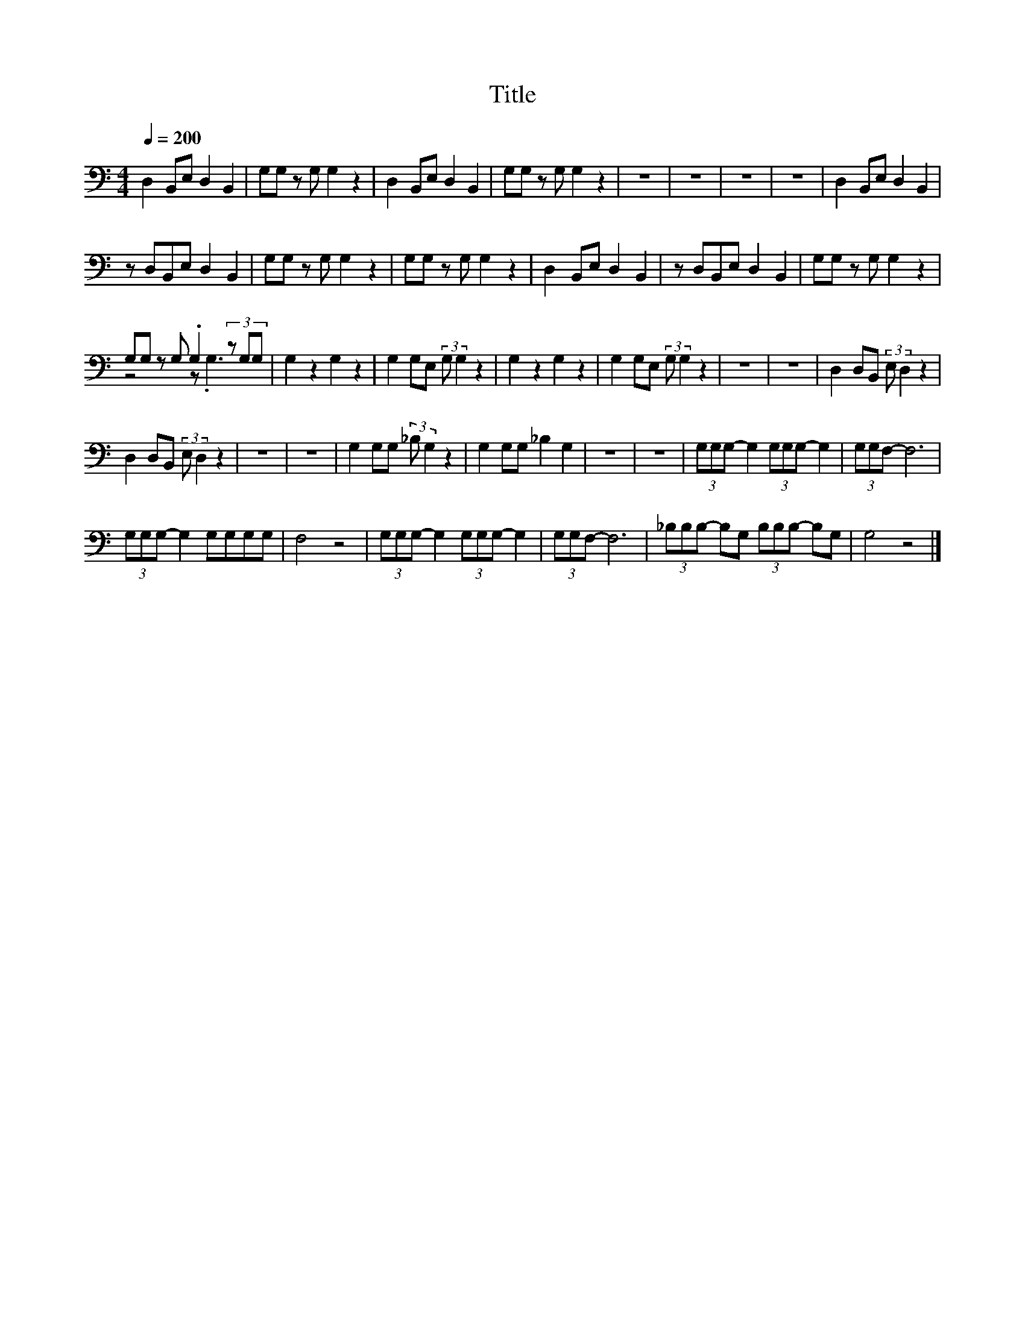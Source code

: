 X:194
T:Title
%%score ( 1 2 )
L:1/8
Q:1/4=200
M:4/4
I:linebreak $
K:C
V:2 bass 
V:1
 D,2 B,,E, D,2 B,,2 | G,G, z G, G,2 z2 | D,2 B,,E, D,2 B,,2 | G,G, z G, G,2 z2 | z8 | z8 | z8 | %7
 z8 | D,2 B,,E, D,2 B,,2 |$ z D,B,,E, D,2 B,,2 | G,G, z G, G,2 z2 | G,G, z G, G,2 z2 | %12
 D,2 B,,E, D,2 B,,2 | z D,B,,E, D,2 B,,2 | G,G, z G, G,2 z2 |$ G,G, z G, .G,2 (3z G,G, | %16
 G,2 z2 G,2 z2 | G,2 G,E, (3:2:2G, G,2 z2 | G,2 z2 G,2 z2 | G,2 G,E, (3:2:2G, G,2 z2 | z8 | z8 | %22
 D,2 D,B,, (3:2:2E, D,2 z2 |$ D,2 D,B,, (3:2:2E, D,2 z2 | z8 | z8 | G,2 G,G, (3:2:2_B, G,2 z2 | %27
 G,2 G,G, _B,2 G,2 | z8 | z8 | (3G,G,G,- G,2 (3G,G,G,- G,2 | (3G,G,F,- F,6 |$ %32
 (3G,G,G,- G,2 G,G,G,G, | F,4 z4 | (3G,G,G,- G,2 (3G,G,G,- G,2 | (3G,G,F,- F,6 | %36
 (3_B,B,B,- B,G, (3B,B,B,- B,G, | G,4 z4 |] %38
V:2
 x8 | x8 | x8 | x8 | x8 | x8 | x8 | x8 | x8 |$ x8 | x8 | x8 | x8 | x8 | x8 |$ z4 z .G,3 | x8 | x8 | %18
 x8 | x8 | x8 | x8 | x8 |$ x8 | x8 | x8 | x8 | x8 | x8 | x8 | x8 | x8 |$ x8 | x8 | x8 | x8 | x8 | %37
 x8 |] %38
